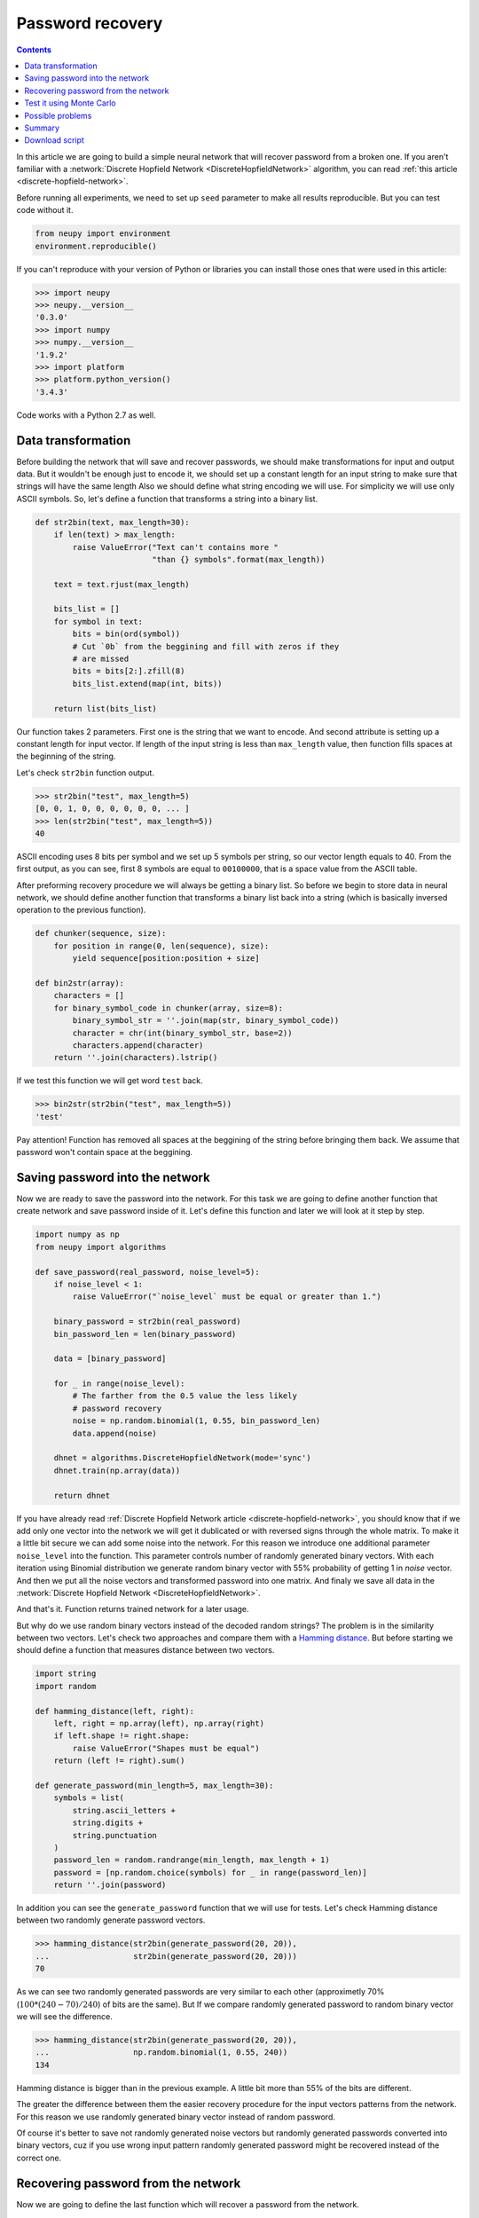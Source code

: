 .. _password-recovery:

Password recovery
=================

.. raw:: html

    <div class="short-description">
        <p>
        Discrete hopfiled networks can be used to solve wide variety of problems. In this article, we try to use this type of network in order to memorizes user's password and then we try reconstruct it from partially corrupted version of this password.
        </p>
        <span clear="right"></span>
    </div>

.. contents::

In this article we are going to build a simple neural network that will recover password from a broken one.
If you aren't familiar with a :network:`Discrete Hopfield Network <DiscreteHopfieldNetwork>` algorithm, you can read :ref:`this article <discrete-hopfield-network>`.

Before running all experiments, we need to set up ``seed`` parameter to make all results reproducible.
But you can test code without it.

.. code-block:: python

    from neupy import environment
    environment.reproducible()

If you can't reproduce with your version of Python or libraries you can install those ones that were used in this article:

.. code-block:: python

    >>> import neupy
    >>> neupy.__version__
    '0.3.0'
    >>> import numpy
    >>> numpy.__version__
    '1.9.2'
    >>> import platform
    >>> platform.python_version()
    '3.4.3'

Code works with a Python 2.7 as well.

Data transformation
-------------------

Before building the network that will save and recover passwords, we should make transformations for input and output data.
But it wouldn't be enough just to encode it, we should set up a constant length for an input string to make sure that strings will have the same length
Also we should define what string encoding we will use.
For simplicity we will use only ASCII symbols.
So, let's define a function that transforms a string into a binary list.

.. code-block:: python

    def str2bin(text, max_length=30):
        if len(text) > max_length:
            raise ValueError("Text can't contains more "
                             "than {} symbols".format(max_length))

        text = text.rjust(max_length)

        bits_list = []
        for symbol in text:
            bits = bin(ord(symbol))
            # Cut `0b` from the beggining and fill with zeros if they
            # are missed
            bits = bits[2:].zfill(8)
            bits_list.extend(map(int, bits))

        return list(bits_list)

Our function takes 2 parameters.
First one is the string that we want to encode.
And second attribute is setting up a constant length for input vector.
If length of the input string is less than ``max_length`` value, then function fills spaces at the beginning of the string.

Let's check ``str2bin`` function output.

.. code-block:: python

    >>> str2bin("test", max_length=5)
    [0, 0, 1, 0, 0, 0, 0, 0, 0, ... ]
    >>> len(str2bin("test", max_length=5))
    40

ASCII encoding uses 8 bits per symbol and we set up 5 symbols per string, so our vector length equals to 40.
From the first output, as you can see, first 8 symbols are equal to ``00100000``, that is a space value from the ASCII table.

After preforming recovery procedure we will always be getting a binary list.
So before we begin to store data in neural network, we should define another function that transforms a binary list back into a string (which is basically inversed operation to the previous function).

.. code-block:: python

    def chunker(sequence, size):
        for position in range(0, len(sequence), size):
            yield sequence[position:position + size]

    def bin2str(array):
        characters = []
        for binary_symbol_code in chunker(array, size=8):
            binary_symbol_str = ''.join(map(str, binary_symbol_code))
            character = chr(int(binary_symbol_str, base=2))
            characters.append(character)
        return ''.join(characters).lstrip()

If we test this function we will get word ``test`` back.

.. code-block:: python

    >>> bin2str(str2bin("test", max_length=5))
    'test'

Pay attention! Function has removed all spaces at the beggining of the string before bringing them back.
We assume that password won't contain space at the beggining.

Saving password into the network
--------------------------------

Now we are ready to save the password into the network.
For this task we are going to define another function that create network and save password inside of it.
Let's define this function and later we will look at it step by step.

.. code-block:: python


    import numpy as np
    from neupy import algorithms

    def save_password(real_password, noise_level=5):
        if noise_level < 1:
            raise ValueError("`noise_level` must be equal or greater than 1.")

        binary_password = str2bin(real_password)
        bin_password_len = len(binary_password)

        data = [binary_password]

        for _ in range(noise_level):
            # The farther from the 0.5 value the less likely
            # password recovery
            noise = np.random.binomial(1, 0.55, bin_password_len)
            data.append(noise)

        dhnet = algorithms.DiscreteHopfieldNetwork(mode='sync')
        dhnet.train(np.array(data))

        return dhnet

If you have already read :ref:`Discrete Hopfield Network article <discrete-hopfield-network>`, you should know that if we add only one vector into the network we will get it dublicated or with reversed signs through the whole matrix.
To make it a little bit secure we can add some noise into the network.
For this reason we introduce one additional parameter ``noise_level`` into the function.
This parameter controls number of randomly generated binary vectors.
With each iteration using Binomial distribution we generate random binary vector with 55% probability of getting 1 in `noise` vector.
And then we put all the noise vectors and transformed password into one matrix.
And finaly we save all data in the :network:`Discrete Hopfield Network <DiscreteHopfieldNetwork>`.

And that's it.
Function returns trained network for a later usage.

But why do we use random binary vectors instead of the decoded random strings?
The problem is in the similarity between two vectors.
Let's check two approaches and compare them with a `Hamming distance <https://en.wikipedia.org/wiki/Hamming_distance>`_.
But before starting we should define a function that measures distance between two vectors.

.. code-block:: python

    import string
    import random

    def hamming_distance(left, right):
        left, right = np.array(left), np.array(right)
        if left.shape != right.shape:
            raise ValueError("Shapes must be equal")
        return (left != right).sum()

    def generate_password(min_length=5, max_length=30):
        symbols = list(
            string.ascii_letters +
            string.digits +
            string.punctuation
        )
        password_len = random.randrange(min_length, max_length + 1)
        password = [np.random.choice(symbols) for _ in range(password_len)]
        return ''.join(password)


In addition you can see the ``generate_password`` function that we will use for tests.
Let's check Hamming distance between two randomly generate password vectors.

.. code-block:: python

    >>> hamming_distance(str2bin(generate_password(20, 20)),
    ...                  str2bin(generate_password(20, 20)))
    70

As we can see two randomly generated passwords are very similar to each other (approximetly 70% (:math:`100 * (240 - 70) / 240`) of bits are the same).
But If we compare randomly generated password to random binary vector we will see the difference.

.. code-block:: python

    >>> hamming_distance(str2bin(generate_password(20, 20)),
    ...                  np.random.binomial(1, 0.55, 240))
    134

Hamming distance is bigger than in the previous example.
A little bit more than 55% of the bits are different.

The greater the difference between them the easier recovery procedure for the input vectors patterns from the network.
For this reason we use randomly generated binary vector instead of random password.

Of course it's better to save not randomly generated noise vectors but randomly generated passwords converted into binary vectors, cuz if you use wrong input pattern randomly generated password might be recovered instead of the correct one.

Recovering password from the network
------------------------------------

Now we are going to define the last function which will recover a password from the network.

.. code-block:: python

    def recover_password(dhnet, broken_password):
        test = np.array(str2bin(broken_password))
        recovered_password = dhnet.predict(test)

        if recovered_password.ndim == 2:
            recovered_password = recovered_password[0, :]

        return bin2str(recovered_password)

Function takes two parameters.
The first one is network example from which function will recover a password from a broken one.
And the second parameter is a broken password.

Finnaly we can test password recovery from the network.

.. code-block:: python

    >>> my_password = "$My%Super^Secret*^&Passwd"
    >>> dhnet = save_password(my_password, noise_level=12)
    >>> recover_password(dhnet, "-My-Super-Secret---Passwd")
    '$My%Super^Secret*^&Passwd'
    >>> _ == my_password
    True
    >>>
    >>> recover_password(dhnet, "-My-Super")
    '\x19`\xa0\x04Í\x14#ÛE2er\x1eÛe#2m4jV\x07PqsCwd'
    >>>
    >>> recover_password(dhnet, "Invalid")
    '\x02 \x1d`\x80$Ì\x1c#ÎE¢eò\x0eÛe§:/$ê\x04\x07@5sCu$'
    >>>
    >>> recover_password(dhnet, "MySuperSecretPasswd")
    '$My%Super^Secret*^&Passwd'
    >>> _ == my_password
    True

Everithing looks fine.
After multiple times code running you can rarely find a problem.
Network can produce a string which wasn't taught.
This string can look almost like a password with a few different symbols.
The problem appears when network creates additional local minimum somewhere between input patterns.
We can't prevent it from running into the local minimum.
For more information about this problem you can check :ref:`article about Discrete Hopfield Network <discrete-hopfield-network>`.

Test it using Monte Carlo
-------------------------

Let's test our solution with randomly generated passwords.
For this task we can use Monte Carlo experiment.
At each step we create random password and try to recover it from a broken password.

.. code-block:: python

    import pprint
    from operator import itemgetter
    from collections import OrderedDict

    def cutword(word, k, fromleft=False):
        if fromleft:
            return (word[-k:] if k != 0 else '').rjust(len(word))
        return (word[:k] if k != 0 else '').ljust(len(word))

    n_times = 10000
    cases = OrderedDict([
        ('exclude-one', (lambda x: x - 1)),
        ('exclude-quarter', (lambda x: 3 * x // 4)),
        ('exclude-half', (lambda x: x // 2)),
        ('just-one-symbol', (lambda x: 1)),
        ('empty-string', (lambda x: 0)),
    ])
    results = OrderedDict.fromkeys(cases.keys(), 0)

    for _ in range(n_times):
        real_password = generate_password(min_length=25, max_length=25)

        for casename, func in cases.items():
            n_letters = func(len(real_password))
            broken_password = cutword(real_password, k=n_letters,
                                      fromleft=True)

            dhnet = save_password(real_password, noise_level=11)
            recovered_password = recover_password(dhnet, broken_password)

            if recovered_password != real_password:
                results[casename] += 1

    print("Number of fails for each test case:")
    pprint.pprint(results)

After sumbmission your output should look the same as the one below (if you followed everything step by step)::

    Number of fails for each test case:
    {'exclude-one': 11,
     'exclude-quarter': 729,
     'exclude-half': 5823,
     'just-one-symbol': 9998,
     'empty-string': 10000}

At this test we catch two situations when the network recovers the password from one symbol, which is not very good.
It really depends on the noise which we stored inside the network.
Randomization can't give you perfect results.
Sometimes it can recover a password from an empty string, but such situation is also very rare.

In the last test, on each iteration we cut password from the left side and filled other parts with spaces.
Let's test another approach.
Let's cut a password from the right side and see what we'll get::

    Number of fails for each test case:
    {'exclude-one': 17,
     'exclude-quarter': 705,
     'exclude-half': 5815,
     'just-one-symbol': 9995,
     'empty-string': 10000}

Results look similar to the previous test.

Another interesting test can take place if you randomly replace some symbols with spaces::

    Number of fails for each test case:
    {'exclude-one': 14,
     'exclude-quarter': 749,
     'exclude-half': 5760,
     'just-one-symbol': 9998,
     'empty-string': 10000}

The result is very similar to the previous two.

And finally, instead of replacing symbols with spaces we can remove symbols without any replacements.
Results do not look good::

    Number of fails for each test case:
    {'exclude-one': 3897,
     'exclude-quarter': 9464,
     'exclude-half': 9943,
     'just-one-symbol': 9998,
     'empty-string': 9998}

I guess in first case (``exclude-one``) we just got lucky and after eliminating one symbol from the end didn't shift most of the symbols.
So removing symbols is not a very good idea.

All functions that you need for experiments you can find at the `github <https://github.com/itdxer/neupy/tree/master/examples/memory/password_recovery.py>`_.

Possible problems
-----------------

There are a few possible problems in the Discrete Hopfile Network.

1. As we saw from the last experiments, shifted passwords are harder to recover than the passwords with missed symbols. It's better to replace missed symbols with some other things.

2. There already exists small probability for recovering passwords from empty strings.

3. Similar binary code representation for different symbols is a big problem. Sometimes you can have a situation where two symbols in binary code represantation are different just by one bit. The first solution is to use a One Hot Encoder. But it can give us even more problems. For example, we used symbols from list of 94 symbols for the password. If we encode each symbol we will get a vector with 93 zeros and just one active value. The problem is that after the recovery procedure we should always get 1 active value, but this situation is very unlikely to happen.

Summary
-------

Despite some problems, network recovers passwords very well.
Monte Carlo experiment shows that the fewer symbols we know the less is probability for recovering them correctly.

Even this simple network can be a powerful tool if you know its limitations.

Download script
---------------

You can download and test a full script from the `github repository <https://github.com/itdxer/neupy/tree/master/examples/memory/password_recovery.py>`_.

It doesn't contain a fixed ``environment.reproducible`` function, so you will get different outputs after each run.

.. author:: default
.. categories:: none
.. tags:: memory, unsupervised, discrete hopfield network
.. comments::
